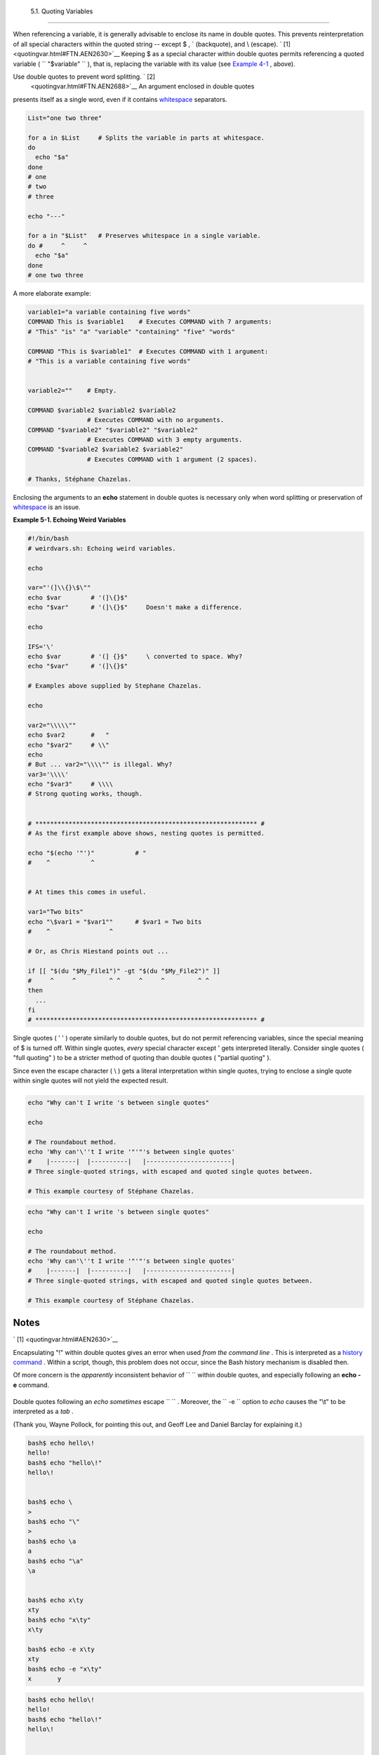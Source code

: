 
  5.1. Quoting Variables
=======================

When referencing a variable, it is generally advisable to enclose its
name in double quotes. This prevents reinterpretation of all special
characters within the quoted string -- except $ , \` (backquote), and \\
(escape). ` [1]  <quotingvar.html#FTN.AEN2630>`__ Keeping $ as a special
character within double quotes permits referencing a quoted variable (
``             "$variable"           `` ), that is, replacing the
variable with its value (see `Example 4-1 <varsubn.html#EX9>`__ ,
above).

Use double quotes to prevent word splitting. ` [2]
 <quotingvar.html#FTN.AEN2688>`__ An argument enclosed in double quotes
presents itself as a single word, even if it contains
`whitespace <special-chars.html#WHITESPACEREF>`__ separators.


.. code:: PROGRAMLISTING

    List="one two three"

    for a in $List     # Splits the variable in parts at whitespace.
    do
      echo "$a"
    done
    # one
    # two
    # three

    echo "---"

    for a in "$List"   # Preserves whitespace in a single variable.
    do #     ^     ^
      echo "$a"
    done
    # one two three



A more elaborate example:


.. code:: PROGRAMLISTING

    variable1="a variable containing five words"
    COMMAND This is $variable1    # Executes COMMAND with 7 arguments:
    # "This" "is" "a" "variable" "containing" "five" "words"

    COMMAND "This is $variable1"  # Executes COMMAND with 1 argument:
    # "This is a variable containing five words"


    variable2=""    # Empty.

    COMMAND $variable2 $variable2 $variable2
                    # Executes COMMAND with no arguments. 
    COMMAND "$variable2" "$variable2" "$variable2"
                    # Executes COMMAND with 3 empty arguments. 
    COMMAND "$variable2 $variable2 $variable2"
                    # Executes COMMAND with 1 argument (2 spaces). 

    # Thanks, Stéphane Chazelas.





|Tip|

Enclosing the arguments to an **echo** statement in double quotes is
necessary only when word splitting or preservation of
`whitespace <special-chars.html#WHITESPACEREF>`__ is an issue.





**Example 5-1. Echoing Weird Variables**


.. code:: PROGRAMLISTING

    #!/bin/bash
    # weirdvars.sh: Echoing weird variables.

    echo

    var="'(]\\{}\$\""
    echo $var        # '(]\{}$"
    echo "$var"      # '(]\{}$"     Doesn't make a difference.

    echo

    IFS='\'
    echo $var        # '(] {}$"     \ converted to space. Why?
    echo "$var"      # '(]\{}$"

    # Examples above supplied by Stephane Chazelas.

    echo

    var2="\\\\\""
    echo $var2       #   "
    echo "$var2"     # \\"
    echo
    # But ... var2="\\\\"" is illegal. Why?
    var3='\\\\'
    echo "$var3"     # \\\\
    # Strong quoting works, though.


    # ************************************************************ #
    # As the first example above shows, nesting quotes is permitted.

    echo "$(echo '"')"           # "
    #    ^           ^


    # At times this comes in useful.

    var1="Two bits"
    echo "\$var1 = "$var1""      # $var1 = Two bits
    #    ^                ^

    # Or, as Chris Hiestand points out ...

    if [[ "$(du "$My_File1")" -gt "$(du "$My_File2")" ]]
    #     ^     ^         ^ ^     ^     ^         ^ ^
    then
      ...
    fi
    # ************************************************************ #




Single quotes ( ' ' ) operate similarly to double quotes, but do not
permit referencing variables, since the special meaning of $ is turned
off. Within single quotes, *every* special character except ' gets
interpreted literally. Consider single quotes ( "full quoting" ) to be a
stricter method of quoting than double quotes ( "partial quoting" ).



|Note|

Since even the escape character ( \\ ) gets a literal interpretation
within single quotes, trying to enclose a single quote within single
quotes will not yield the expected result.

+--------------------------+--------------------------+--------------------------+
| .. code:: PROGRAMLISTING |
|                          |
|     echo "Why can't I wr |
| ite 's between single qu |
| otes"                    |
|                          |
|     echo                 |
|                          |
|     # The roundabout met |
| hod.                     |
|     echo 'Why can'\''t I |
|  write '"'"'s between si |
| ngle quotes'             |
|     #    |-------|  |--- |
| -------|   |------------ |
| -----------|             |
|     # Three single-quote |
| d strings, with escaped  |
| and quoted single quotes |
|  between.                |
|                          |
|     # This example court |
| esy of Stéphane Chazelas |
| .                        |
                          
+--------------------------+--------------------------+--------------------------+


.. code:: PROGRAMLISTING

    echo "Why can't I write 's between single quotes"

    echo

    # The roundabout method.
    echo 'Why can'\''t I write '"'"'s between single quotes'
    #    |-------|  |----------|   |-----------------------|
    # Three single-quoted strings, with escaped and quoted single quotes between.

    # This example courtesy of Stéphane Chazelas.


.. code:: PROGRAMLISTING

    echo "Why can't I write 's between single quotes"

    echo

    # The roundabout method.
    echo 'Why can'\''t I write '"'"'s between single quotes'
    #    |-------|  |----------|   |-----------------------|
    # Three single-quoted strings, with escaped and quoted single quotes between.

    # This example courtesy of Stéphane Chazelas.





Notes
~~~~~


` [1]  <quotingvar.html#AEN2630>`__

Encapsulating "!" within double quotes gives an error when used *from
the command line* . This is interpreted as a `history
command <histcommands.html>`__ . Within a script, though, this problem
does not occur, since the Bash history mechanism is disabled then.

Of more concern is the *apparently* inconsistent behavior of
``               \             `` within double quotes, and especially
following an **echo -e** command.

+--------------------------+--------------------------+--------------------------+
| .. code:: SCREEN         |
|                          |
|     bash$ echo hello\!   |
|     hello!               |
|     bash$ echo "hello\!" |
|     hello\!              |
|                          |
|                          |
|     bash$ echo \         |
|     >                    |
|     bash$ echo "\"       |
|     >                    |
|     bash$ echo \a        |
|     a                    |
|     bash$ echo "\a"      |
|     \a                   |
|                          |
|                          |
|     bash$ echo x\ty      |
|     xty                  |
|     bash$ echo "x\ty"    |
|     x\ty                 |
|                          |
|     bash$ echo -e x\ty   |
|     xty                  |
|     bash$ echo -e "x\ty" |
|     x       y            |
|                          |
                          
+--------------------------+--------------------------+--------------------------+

Double quotes following an *echo* *sometimes* escape
``               \             `` . Moreover, the ``       -e      ``
option to *echo* causes the "\\t" to be interpreted as a *tab* .

(Thank you, Wayne Pollock, for pointing this out, and Geoff Lee and
Daniel Barclay for explaining it.)


.. code:: SCREEN

    bash$ echo hello\!
    hello!
    bash$ echo "hello\!"
    hello\!


    bash$ echo \
    >
    bash$ echo "\"
    >
    bash$ echo \a
    a
    bash$ echo "\a"
    \a


    bash$ echo x\ty
    xty
    bash$ echo "x\ty"
    x\ty

    bash$ echo -e x\ty
    xty
    bash$ echo -e "x\ty"
    x       y
              


.. code:: SCREEN

    bash$ echo hello\!
    hello!
    bash$ echo "hello\!"
    hello\!


    bash$ echo \
    >
    bash$ echo "\"
    >
    bash$ echo \a
    a
    bash$ echo "\a"
    \a


    bash$ echo x\ty
    xty
    bash$ echo "x\ty"
    x\ty

    bash$ echo -e x\ty
    xty
    bash$ echo -e "x\ty"
    x       y
              


` [2]  <quotingvar.html#AEN2688>`__

 "Word splitting," in this context, means dividing a character string
into separate and discrete arguments.



.. |Tip| image:: ../images/tip.gif
.. |Note| image:: ../images/note.gif
